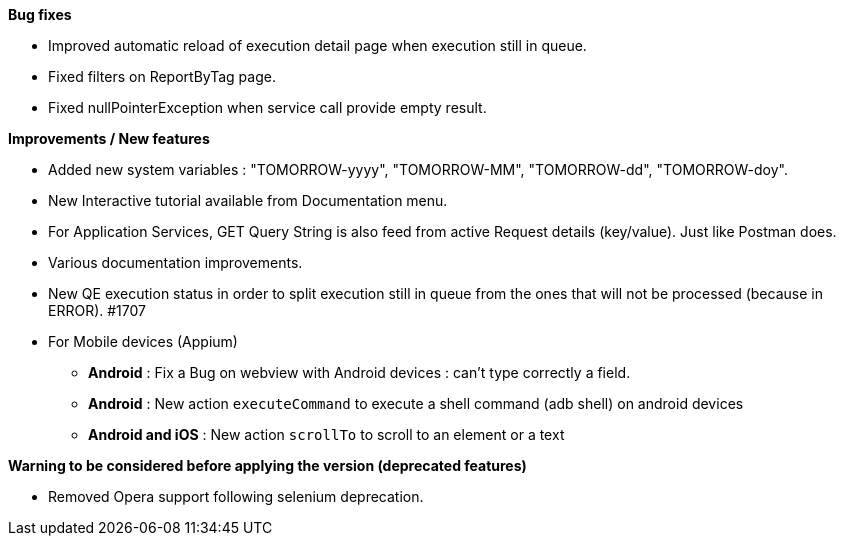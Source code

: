 *Bug fixes*
[square]
* Improved automatic reload of execution detail page when execution still in queue.
* Fixed filters on ReportByTag page.
* Fixed nullPointerException when service call provide empty result.

*Improvements / New features*
[square]
* Added new system variables : "TOMORROW-yyyy", "TOMORROW-MM", "TOMORROW-dd", "TOMORROW-doy".
* New Interactive tutorial available from Documentation menu.
* For Application Services, GET Query String is also feed from active Request details (key/value). Just like Postman does.
* Various documentation improvements.
* New QE execution status in order to split execution still in queue from the ones that will not be processed (because in ERROR). #1707

* For Mobile devices (Appium)
** *Android* : Fix a Bug on webview with Android devices : can't type correctly a field.
** *Android* : New action `executeCommand` to execute a shell command (adb shell) on android devices
** *Android and iOS* : New action `scrollTo` to scroll to an element or a text


*Warning to be considered before applying the version (deprecated features)*
[square]
* Removed Opera support following selenium deprecation.
